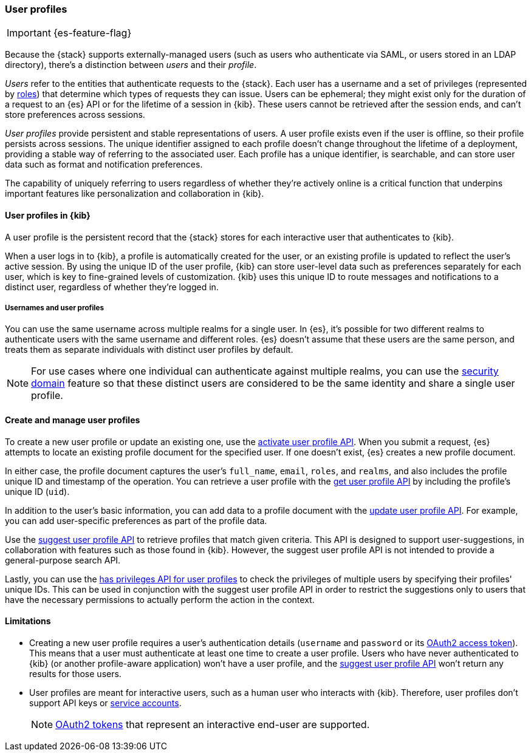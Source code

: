 [role="xpack"]
[[user-profile]]
=== User profiles

IMPORTANT: {es-feature-flag}

Because the {stack} supports externally-managed users (such as users who
authenticate via SAML, or users stored in an LDAP directory), there's a
distinction between _users_ and their _profile_.

_Users_ refer to the entities that authenticate requests to the {stack}.
Each user has a username and a set of privileges (represented by <<roles,roles>>)
that determine which types of requests they can issue. Users can be ephemeral;
they might exist only for the duration of a request to an {es} API or for the
lifetime of a session in {kib}. These users cannot be retrieved after the session
ends, and can't store preferences across sessions.

_User profiles_ provide persistent and stable representations of users.
A user profile exists even if the user is offline, so their profile persists across sessions.
The unique identifier assigned to each profile doesn't change
throughout the lifetime of a deployment, providing a stable way of referring
to the associated user. Each profile has a unique identifier, is searchable, and
can store user data such as format and notification preferences.

The capability of uniquely referring to users regardless of whether they're
actively online is a critical function that underpins important features like
personalization and collaboration in {kib}.


==== User profiles in {kib}

A user profile is the persistent record that the {stack} stores for each
interactive user that authenticates to {kib}.

When a user logs in to {kib}, a profile is automatically created for the user,
or an existing profile is updated to reflect the user's active session.
By using the unique ID of the user profile, {kib} can store user-level data such as preferences
separately for each user, which is key to fine-grained levels of customization.
{kib} uses this unique ID to route messages and notifications to a distinct user,
regardless of whether they're logged in.

===== Usernames and user profiles

You can use the same username across multiple realms for a single user. In {es},
it's possible for two different realms to authenticate users with the same username
and different roles.
{es} doesn't assume that these users are the same person, and treats
them as separate individuals with distinct user profiles by default.

NOTE: For use cases where one individual can authenticate against
multiple realms, you can use the <<security-domain,security domain>> feature
so that these distinct users are considered to be the same identity
and share a single user profile.

==== Create and manage user profiles

To create a new user profile or update an existing one, use the
<<security-api-activate-user-profile,activate user profile API>>. When you
submit a request, {es} attempts to locate an existing profile document for the
specified user. If one doesn't exist, {es} creates a new profile document.

In either case, the profile document captures the user's `full_name`, `email`,
`roles`, and `realms`, and also includes the profile unique ID and timestamp of
the operation. You can retrieve a user profile with
the <<security-api-get-user-profile,get user profile API>> by including the
profile's unique ID (`uid`).

In addition to the user's basic information, you can add data to a profile document
with the <<security-api-update-user-profile-data,update user profile API>>. For
example, you can add user-specific preferences as part of the profile data.

Use the <<security-api-suggest-user-profile,suggest user profile API>> to retrieve profiles
that match given criteria. This API is designed to support user-suggestions,
in collaboration with features such as those found in {kib}.
However, the suggest user profile API is not intended to provide a general-purpose search API.

Lastly, you can use the <<security-api-has-privileges-user-profile, has privileges API for
user profiles>> to check the privileges of multiple users by specifying their profiles' unique IDs.
This can be used in conjunction with the suggest user profile API in order to restrict the
suggestions only to users that have the necessary permissions to actually perform
the action in the context.

==== Limitations

* Creating a new user profile requires a user's authentication details
(`username` and `password` or its
<<token-authentication-services,OAuth2 access token>>).
This means that a user must authenticate at least one time to create a
user profile. Users who have never authenticated to {kib}
(or another profile-aware application) won't have a user profile, and the
<<security-api-suggest-user-profile,suggest user profile API>> won't return
any results for those users.

* User profiles are meant for interactive users, such as a human user who
interacts with {kib}. Therefore, user profiles don't support API keys or
<<service-accounts,service accounts>>.
+
NOTE: <<token-authentication-services,OAuth2 tokens>> that represent an
interactive end-user are supported.

